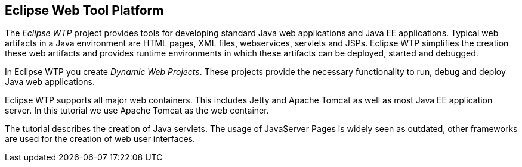 == Eclipse Web Tool Platform

The _Eclipse WTP_ project provides tools for developing standard Java web applications and Java EE
applications. Typical web
artifacts in a Java
environment are
HTML
pages, XML files,
webservices, servlets and JSPs.
Eclipse WTP
simplifies
the
creation these web
artifacts and provides
runtime
environments in
which
these artifacts
can be deployed, started
and
debugged.

In Eclipse
WTP you create
_Dynamic Web Projects_.
These projects
provide
the
necessary functionality to run, debug and
deploy
Java web
applications.

Eclipse WTP supports all major web containers. This includes
Jetty and
Apache Tomcat as well as most Java EE application
server. In this tutorial we use Apache Tomcat as the web container.

The tutorial describes the creation of Java servlets. The usage
of JavaServer Pages is widely seen as outdated, other frameworks are
used for the creation of web user interfaces.

